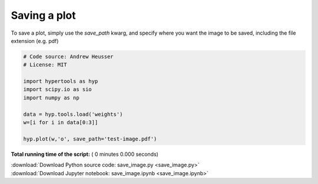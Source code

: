

.. _sphx_glr_auto_examples_save_image.py:


=============================
Saving a plot
=============================

To save a plot, simply use the `save_path` kwarg, and specify where you want
the image to be saved, including the file extension (e.g. pdf)



.. code-block:: python


    # Code source: Andrew Heusser
    # License: MIT

    import hypertools as hyp
    import scipy.io as sio
    import numpy as np

    data = hyp.tools.load('weights')
    w=[i for i in data[0:3]]

    hyp.plot(w,'o', save_path='test-image.pdf')

**Total running time of the script:** ( 0 minutes  0.000 seconds)



.. container:: sphx-glr-footer


  .. container:: sphx-glr-download

     :download:`Download Python source code: save_image.py <save_image.py>`



  .. container:: sphx-glr-download

     :download:`Download Jupyter notebook: save_image.ipynb <save_image.ipynb>`

.. rst-class:: sphx-glr-signature

    `Generated by Sphinx-Gallery <http://sphinx-gallery.readthedocs.io>`_
